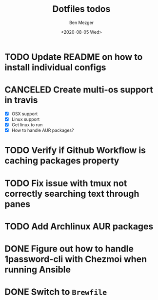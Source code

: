 #+TITLE: Dotfiles todos
#+AUTHOR: Ben Mezger
#+DATE: <2020-08-05 Wed>


* TODO Update README on how to install individual configs
* CANCELED Create multi-os support in travis
CLOSED: [2020-08-09 Sun 11:46]
:LOGBOOK:
- State "CANCELED"   from "TODO"       [2020-08-09 Sun 11:46]
  Using github workflow instead of Travis
- State "TODO"       from "DONE"       [2020-08-07 Fri 21:22]
- State "DONE"       from "TODO"       [2020-08-07 Fri 09:09]
:END:
- [X] OSX support
- [X] Linux support
- [X] Get linux to run
- [X] How to handle AUR packages?
* TODO Verify if Github Workflow is caching packages property
:LOGBOOK:
- State "TODO"       from              [2020-08-09 Sun 11:47]
:END:

* TODO Fix issue with tmux not correctly searching text through panes
* TODO Add Archlinux AUR packages
* DONE Figure out how to handle 1password-cli with Chezmoi when running Ansible
CLOSED: [2020-08-24 Mon 23:43]
:LOGBOOK:
- State "DONE"       from "TODO"       [2020-08-24 Mon 23:43]
- State "TODO"       from              [2020-08-21 Fri 07:57]
:END:

* DONE Switch to =Brewfile=
CLOSED: [2020-08-24 Mon 23:43]
:LOGBOOK:
- State "DONE"       from "TODO"       [2020-08-24 Mon 23:43]
- State "TODO"       from              [2020-08-22 Sat 00:32]
:END:
